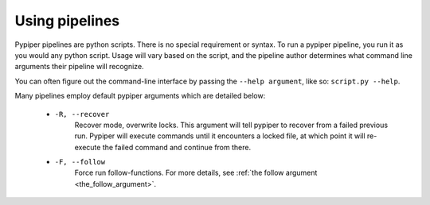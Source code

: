 
Using pipelines
=========================

Pypiper pipelines are python scripts. There is no special requirement or syntax. To run a pypiper pipeline, you run it as you would any python script. Usage will vary based on the script, and the pipeline author determines what command line arguments their pipeline will recognize.

You can often figure out the command-line interface by passing the ``--help argument``, like so: ``script.py --help``. 

Many pipelines employ default pypiper arguments which are detailed below:

  - ``-R, --recover``
  	Recover mode, overwrite locks. This argument will tell pypiper to recover from a failed previous run. Pypiper will execute commands until it encounters a locked file, at which point it will re-execute the failed command and continue from there.

  - ``-F, --follow``
  	Force run follow-functions. For more details, see :ref:`the follow argument <the_follow_argument>`.
